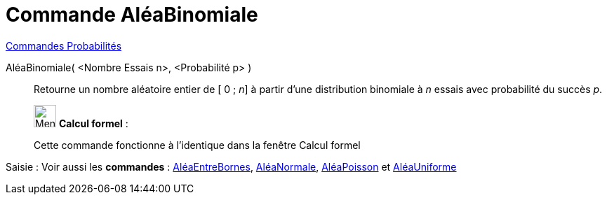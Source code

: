 = Commande AléaBinomiale
:page-en: commands/RandomBinomial
ifdef::env-github[:imagesdir: /fr/modules/ROOT/assets/images]

xref:commands/Commandes_Probabilités.adoc[ Commandes Probabilités]

AléaBinomiale( <Nombre Essais n>, <Probabilité p> )::
  Retourne un nombre aléatoire entier de [ 0 ; _n_] à partir d'une distribution binomiale à _n_ essais avec probabilité
  du succès _p_.

____________________________________________________________

image:32px-Menu_view_cas.svg.png[Menu view cas.svg,width=32,height=32] *Calcul formel* :

Cette commande fonctionne à l'identique dans la fenêtre Calcul formel
____________________________________________________________
[.kcode]#Saisie :# Voir aussi les *commandes* : xref:/commands/AléaEntreBornes.adoc[AléaEntreBornes],
xref:/commands/AléaNormale.adoc[AléaNormale], xref:/commands/AléaPoisson.adoc[AléaPoisson] et
xref:/commands/AléaUniforme.adoc[AléaUniforme]
